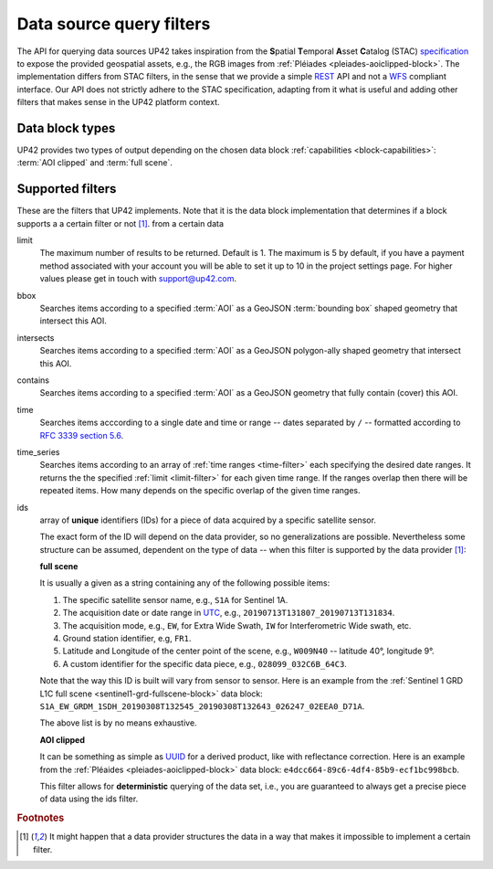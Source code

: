 .. meta::
   :description: UP42 going further: data filters
   :keywords: data querying, STAC, data filters, data blocks             

.. _filters:

===========================
 Data source query filters
===========================

The API for querying data sources UP42 takes inspiration from the
**S**\ patial **T**\ emporal **A**\ sset **C**\ atalog (STAC)
`specification <https://github.com/radiantearth/stac-spec>`__ to
expose the provided geospatial assets, e.g., the RGB images from
:ref:`Pléiades <pleiades-aoiclipped-block>`. The implementation
differs from STAC filters, in the sense that we provide a simple `REST
<https://en.wikipedia.org/wiki/Representational_state_transfer>`__ API
and not a `WFS <https://en.wikipedia.org/wiki/Web_Feature_Service>`__
compliant interface. Our API does not strictly adhere to the STAC
specification, adapting from it what is useful and adding other
filters that makes sense in the UP42 platform context.
     
Data block types
----------------

UP42 provides two types of output depending on the
chosen data block :ref:`capabilities <block-capabilities>`:
:term:`AOI clipped` and :term:`full scene`.      


Supported filters
-----------------

These are the filters that UP42 implements. Note that it is the
data block implementation that determines if a block supports a
a certain filter or not [1]_. 
from a certain data 

.. _limit-filter:

limit
   The maximum number of results to be returned. Default is 1. The
   maximum is 5 by default, if you have a payment method associated
   with your account you will be able to set it up to 10 in the
   project settings page. For higher values please get in touch with
   `support@up42.com <mailto:support%20@up42.com>`__.

.. _bbox-filter:
   
bbox
    Searches items according to a specified :term:`AOI` as a
    GeoJSON :term:`bounding box` shaped geometry that intersect this AOI.

.. _intersects-filter:

intersects
    Searches items according to a specified :term:`AOI` as a
    GeoJSON polygon-ally shaped geometry that intersect this AOI.

.. _contains-filter:
    
contains
    Searches items according to a specified :term:`AOI` as a GeoJSON geometry 
    that fully contain (cover) this AOI.

.. _time-filter:    
    
time
   Searches items acccording to a single date and time or range --
   dates separated by ``/`` -- formatted according to `RFC 3339
   section 5.6 <https://tools.ietf.org/html/rfc3339#sec on-5.6>`__.

.. _time_series-filter:
   
time_series
    Searches items according to an array of
    :ref:`time ranges <time-filter>`
    each specifying the desired date ranges.
    It returns the the specified :ref:`limit <limit-filter>` for each
    given time range. If the ranges overlap then there will be
    repeated items. How many depends on the specific overlap of the
    given time ranges.
    
.. _ids-filter:
   
ids
   array of **unique** identifiers (IDs) for a piece of data
   acquired by a specific satellite sensor.

   The exact form of the ID will depend on the data provider, so no
   generalizations are possible. Nevertheless some structure can be
   assumed, dependent on the type of data -- when this filter is
   supported by the data provider [1]_:

   **full scene**
   
   It is usually a given as a string containing any of the
   following possible items:
   
   1. The specific satellite sensor name, e.g., ``S1A`` for Sentinel 1A.
   2. The acquisition date or date range in `UTC
      <https://en.wikipedia.org/wiki/Coordinated_Universal_Time>`__,
      e.g., ``20190713T131807_20190713T131834``.     
   3. The acquisition mode, e.g., ``EW``, for Extra Wide Swath, ``IW``
      for Interferometric Wide swath, etc. 
   4. Ground station identifier, e.g, ``FR1``. 
   5. Latitude and Longitude of the center point of the scene, e.g.,
      ``W009N40`` -- latitude 40°, longitude 9°.
   6. A custom identifier for the specific data piece, e.g.,
      ``028099_032C6B_64C3``.
      
   Note that the way this ID is built will vary from sensor to
   sensor. Here is an example from the :ref:`Sentinel 1 GRD L1C full
   scene <sentinel1-grd-fullscene-block>` data
   block:
   ``S1A_EW_GRDM_1SDH_20190308T132545_20190308T132643_026247_02EEA0_D71A``.

   The above list is by no means exhaustive.

   **AOI clipped**

   It can be something as simple as
   `UUID
   <https://en.wikipedia.org/wiki/Universally_unique_identifier>`__
   for a derived product, like with reflectance correction. Here is an
   example from the :ref:`Pléaides <pleiades-aoiclipped-block>` data
   block: ``e4dcc664-89c6-4df4-85b9-ecf1bc998bcb``. 
   
   This filter allows for **deterministic** querying of the data set,
   i.e., you are guaranteed to always get a precise piece of data
   using the ids filter.

.. Examples
.. --------

.. For each example we use the same :term:`AOI`.

.. .. gist:: https://gist.github.com/perusio/226e5bb2ab44d07d9d0196db643602a5


.. rubric:: Footnotes

.. [1] It might happen that a data provider structures the data in a
       way that makes it impossible to implement a certain filter.
